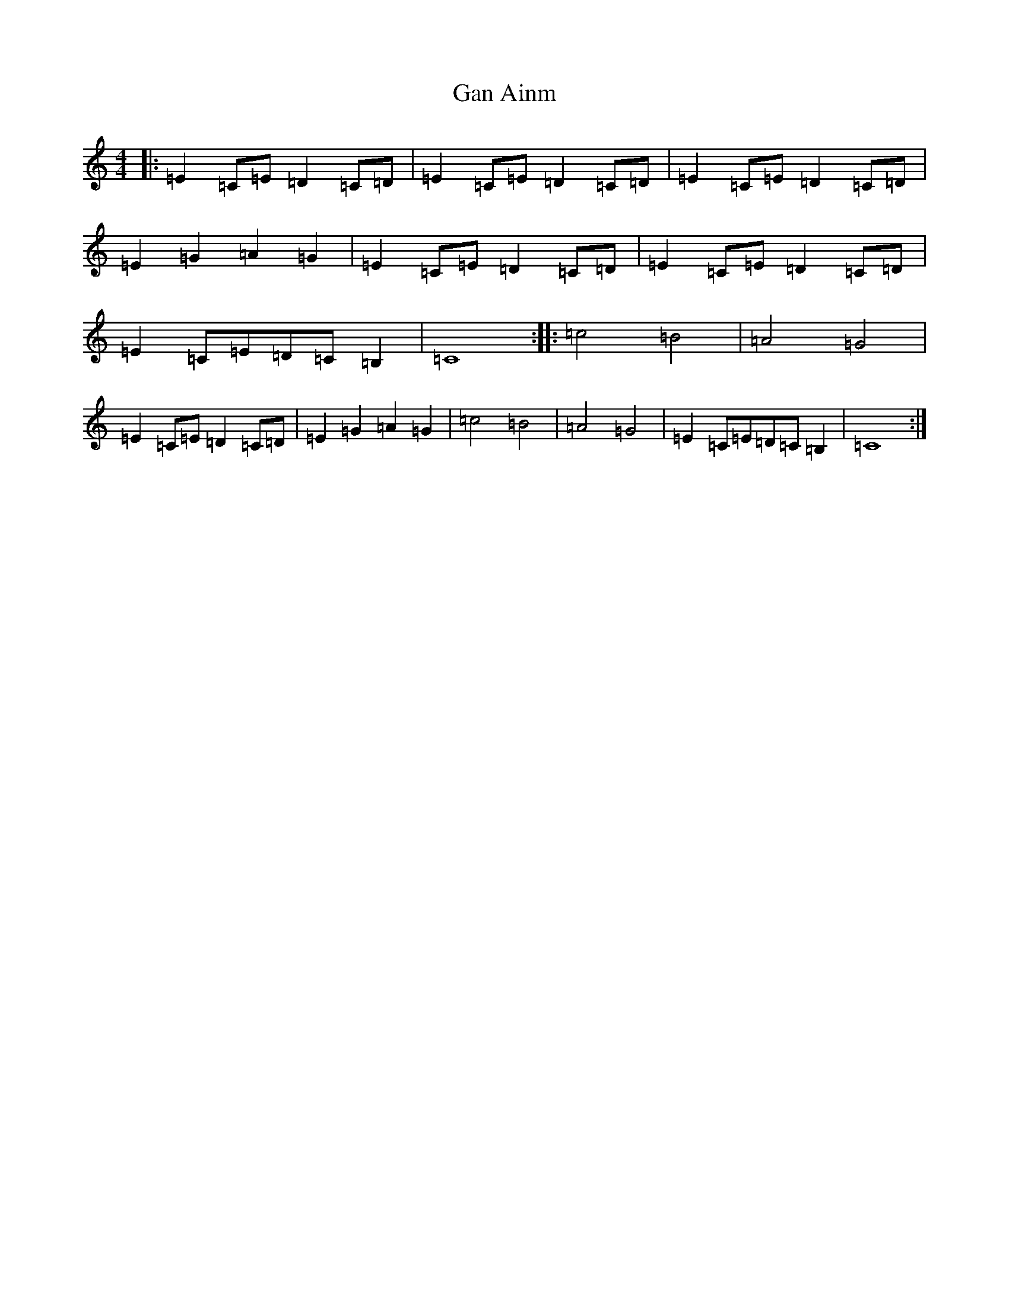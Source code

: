 X: 7617
T: Gan Ainm
S: https://thesession.org/tunes/9484#setting9484
R: reel
M:4/4
L:1/8
K: C Major
|:=E2=C=E=D2=C=D|=E2=C=E=D2=C=D|=E2=C=E=D2=C=D|=E2=G2=A2=G2|=E2=C=E=D2=C=D|=E2=C=E=D2=C=D|=E2=C=E=D=C=B,2|=C8:||:=c4=B4|=A4=G4|=E2=C=E=D2=C=D|=E2=G2=A2=G2|=c4=B4|=A4=G4|=E2=C=E=D=C=B,2|=C8:|